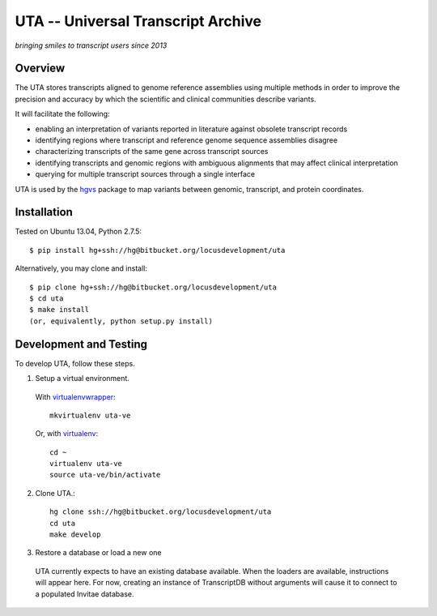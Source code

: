 ===================================
UTA -- Universal Transcript Archive
===================================

*bringing smiles to transcript users since 2013*


Overview
--------

The UTA stores transcripts aligned to genome reference assemblies using
multiple methods in order to improve the precision and accuracy by which
the scientific and clinical communities describe variants.

It will facilitate the following:

* enabling an interpretation of variants reported in literature against
  obsolete transcript records
* identifying regions where transcript and reference genome sequence
  assemblies disagree
* characterizing transcripts of the same gene across transcript sources
* identifying transcripts and genomic regions with ambiguous alignments
  that may affect clinical interpretation
* querying for multiple transcript sources through a single
  interface

UTA is used by the `hgvs`_ package to map variants between genomic,
transcript, and protein coordinates.


Installation
------------

Tested on Ubuntu 13.04, Python 2.7.5::

  $ pip install hg+ssh://hg@bitbucket.org/locusdevelopment/uta

Alternatively, you may clone and install::

  $ pip clone hg+ssh://hg@bitbucket.org/locusdevelopment/uta
  $ cd uta
  $ make install
  (or, equivalently, python setup.py install)


Development and Testing
-----------------------

To develop UTA, follow these steps.

1. Setup a virtual environment.

  With virtualenvwrapper_::

    mkvirtualenv uta-ve

  Or, with virtualenv_::

    cd ~
    virtualenv uta-ve
    source uta-ve/bin/activate

2. Clone UTA.::

    hg clone ssh://hg@bitbucket.org/locusdevelopment/uta
    cd uta
    make develop

3. Restore a database or load a new one

  UTA currently expects to have an existing database available. When the
  loaders are available, instructions will appear here.  For now, creating
  an instance of TranscriptDB without arguments will cause it to connect
  to a populated Invitae database.


.. _hgvs: https://bitbucket.org/locusdevelopment/hgvs
.. _virtualenv: https://pypi.python.org/pypi/virtualenv
.. _virtualenvwrapper: http://virtualenvwrapper.readthedocs.org/en/latest/install.html


